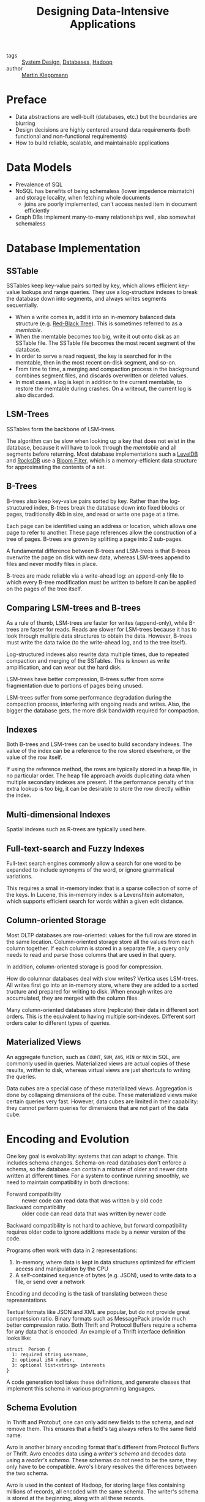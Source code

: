 :PROPERTIES:
:ID:       7cb5ccfd-e8d0-4512-a6c1-13ebdfe8b75c
:END:
#+hugo_slug: designing_dataintensive_applications
#+title: Designing Data-Intensive Applications

- tags :: [[id:b59ddc91-fa3c-475b-9b06-58f1969b69e7][System Design]], [[id:e328eb8f-8c87-4406-b1ad-00cb7679d548][Databases]], [[id:7903f842-6de0-418f-9f97-0c3a0c78ade9][Hadoop]]
- author :: [[id:225d6194-03e3-4c6a-bea4-3877eaa34853][Martin Kleppmann]]

* Preface

- Data abstractions are well-built (databases, etc.) but the
  boundaries are blurring
- Design decisions are highly centered around data requirements (both
  functional and non-functional requirements)
- How to build reliable, scalable, and maintainable applications

* Data Models

- Prevalence of SQL
- NoSQL has benefits of being schemaless (lower impedence mismatch)
  and storage locality, when fetching whole documents
  - joins are poorly implemented, can't access nested item in document efficiently
- Graph DBs implement many-to-many relationships well, also somewhat schemaless

* Database Implementation

** SSTable

SSTables keep key-value pairs sorted by key, which allows efficient
key-value lookups and range queries. They use a log-structure indexes
to break the database down into segments, and always writes segments
sequentially.

- When a write comes in, add it into an in-memory balanced data
  structure (e.g. [[id:e5258b28-7243-4afd-a1a4-4d8cfefc6e31][Red-Black Tree]]). This is sometimes referred to as a /memtable/.
- When the memtable becomes too big, write it out onto disk as an
  SSTable file. The SSTable file becomes the most recent segment of
  the database.
- In order to serve a read request, the key is searched for in the
  memtable, then in the most recent on-disk segment, and so-on.
- From time to time, a merging and compaction process in the
  background combines segment files, and discards overwritten or
  deleted values.
- In most cases, a log is kept in addition to the current memtable, to
  restore the memtable during crashes. On a writeout, the current log
  is also discarded.

** LSM-Trees

SSTables form the backbone of LSM-trees.

The algorithm can be slow when looking up a key that does not exist in
the database, because it will have to look through the /memtable/ and
all segments before returning. Most database implementations such a
[[https://github.com/google/leveldb][LevelDB]] and [[https://github.com/facebook/rocksdb][RocksDB]] use a [[id:8880f01b-e5e1-4a31-aa3c-7fc5caabb95c][Bloom Filter]], which is a memory-efficient
data structure for approximating the contents of a set.

** B-Trees

B-trees also keep key-value pairs sorted by key. Rather than the
log-structured index, B-trees break the database down into fixed
blocks or pages, traditionally 4kb in size, and read or write one page
at a time.

Each page can be identified using an address or location, which allows
one page to refer to another. These page references allow the
construction of a tree of pages. B-trees are grown by splitting a page
into 2 sub-pages.

A fundamental difference between B-trees and LSM-trees is that B-trees
overwrite the page on disk with new data, whereas LSM-trees append to
files and never modify files in place.

B-trees are made reliable via a write-ahead log: an append-only file
to which every B-tree modification must be written to before it can be
applied on the pages of the tree itself.

** Comparing LSM-trees and B-trees

As a rule of thumb, LSM-trees are faster for writes (append-only),
while B-trees are faster for reads. Reads are slower for LSM-trees
because it has to look through multiple data structures to obtain the
data. However, B-trees must write the data twice (to the write-ahead
log, and to the tree itself).

Log-structured indexes also rewrite data multiple times, due to
repeated compaction and merging of the SSTables. This is known as
write amplification, and can wear out the hard disk.

LSM-trees have better compression, B-trees suffer from some
fragmentation due to portions of pages being unused.

LSM-trees suffer from some performance degradation during the
compaction process, interfering with ongoing reads and writes. Also,
the bigger the database gets, the more disk bandwidth required for
compaction.

** Indexes

Both B-trees and LSM-trees can be used to build secondary indexes. The
value of the index can be a reference to the row stored elsewhere, or
the value of the row itself.

If using the reference method, the rows are typically stored in a heap
file, in no particular order. The heap file approach avoids
duplicating data when multiple secondary indexes are present. If the
performance penalty of this extra lookup is too big, it can be
desirable to store the row directly within the index.

** Multi-dimensional Indexes

Spatial indexes such as R-trees are typically used here.

** Full-text-search and Fuzzy Indexes

Full-text search engines commonly allow a search for one word to be
expanded to include synonyms of the word, or ignore grammatical
variations.

This requires a small in-memory index that is a sparse collection of
some of the keys. In Lucene, this in-memory index is a Levenshtein
automaton, which supports efficient search for words within a given
edit distance.

** Column-oriented Storage

Most OLTP databases are row-oriented: values for the full row are
stored in the same location. Column-oriented storage store all the
values from each column together. If each column is stored in a
separate file, a query only needs to read and parse those columns that
are used in that query.

In addition, column-oriented storage is good for compression.

How do columnar databases deal with slow writes? Vertica uses
LSM-trees. All writes first go into an in-memory store, where they are
added to a sorted tructure and prepared for writing to disk. When
enough writes are accumulated, they are merged with the column files.

Many column-oriented databases store (replicate) their data in
different sort orders. This is the equivalent to having multiple
sort-indexes. Different sort orders cater to different types of
queries.

** Materialized Views

An aggregate function, such as =COUNT=, =SUM=, =AVG=, =MIN= or =MAX=
in SQL, are commonly used in queries. Materialized views are actual
copies of these results, written to disk, whereas virtual views are
just shortcuts to writing the queries.

Data cubes are a special case of these materialized views. Aggregation
is done by collapsing dimensions of the cube. These materialized views
make certain queries very fast. However, data cubes are limited in
their capability: they cannot perform queries for dimensions that are
not part of the data cube.

* Encoding and Evolution

One key goal is evolvability: systems that can adapt to change. This
includes schema changes. Schema-on-read databases don't enforce a
schema, so the database can contain a mixture of older and newer data
written at different times. For a system to continue running smoothly,
we need to maintain compatibility in both directions:

- Forward compatibility :: newer code can read data that was written b
  y old code
- Backward compatibility :: older code can read data that was written
  by newer code

Backward compatibility is not hard to achieve, but  forward
compatibility requires older code to ignore additions made by a newer
version of the code.

Programs often work with data in 2 representations:

1. In-memory, where data is kept in data structures optimized for
   efficient access and manipulation by the CPU
2. A self-contained sequence of bytes (e.g. JSON), used to write data
   to a file, or send over a network

Encoding and decoding is the task of translating between these
representations.

Textual formats like JSON and XML are popular, but do not provide
great compression ratio. Binary formats such as MessagePack provide
much better compression ratio. Both Thrift and Protocol Buffers
require a schema for any data that is encoded. An example of a Thrift
interface definition looks like:

#+begin_src thrift
struct  Person {
  1: required string username,
  2: optional i64 number,
  3: optional list<string> interests
}
#+end_src

A code generation tool takes these definitions, and generate classes
that implement this schema in various programming languages.

** Schema Evolution
:PROPERTIES:
:ID:       186aefc1-19f5-4a7c-b0fd-1f15ed1f3d62
:END:

In Thrift and Protobuf, one can only add new fields to the schema, and
not remove them. This ensures that a field's tag always refers to the
same field name.

Avro is another binary encoding format that's different from Protocol
Buffers or Thrift. Avro encodes data using a /writer's schema/ and
decodes data using a /reader's schema/. These schemas do not need to
be the same, they only have to be compatible. Avro's library
resolves the differences between the two schema.

Avro is used in the context of Hadoop, for storing large files
containing millions of records, all encoded with the same schema. The
writer's schema is stored at the beginning, along with all these
records.

** Dataflow

There are 3 main scenarios where data encodings are important:

1. Databases, process of writing to and reading from the database
2. RPC and REST APIs, where the client encodes a request, the server
   decodes the request and encodes a response, and finally the client
   decodes the response
3. Asynchronous message passing (message brokers, actors) where nodes
   communicate by passing messages encoded and decoded by the sender
   or receipient

[[id:186aefc1-19f5-4a7c-b0fd-1f15ed1f3d62][Schema Evolution]]
